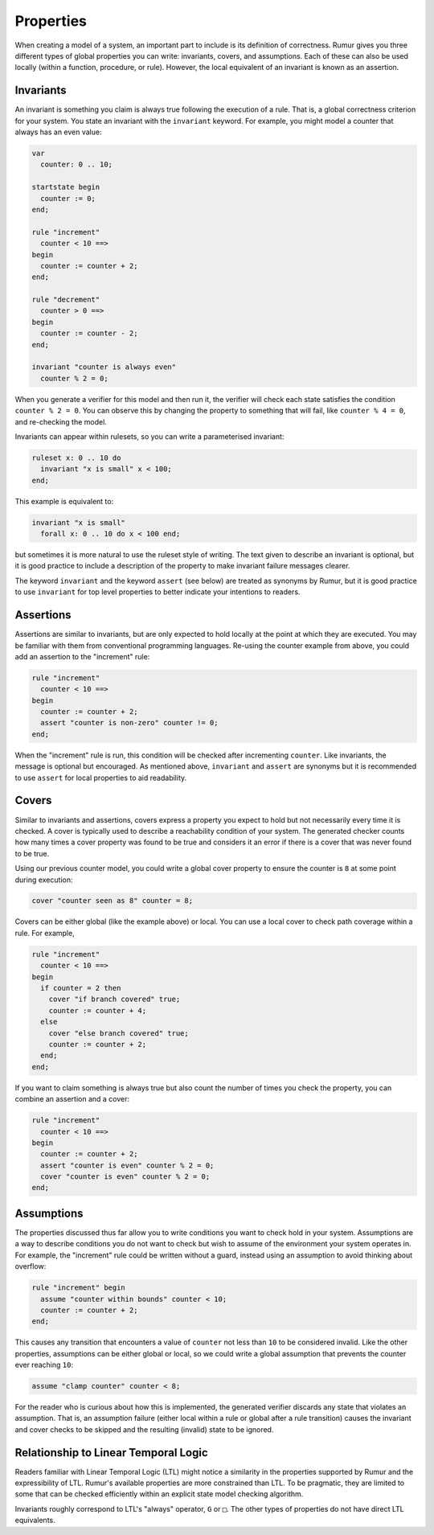 Properties
==========
When creating a model of a system, an important part to include is its
definition of correctness. Rumur gives you three different types of global
properties you can write: invariants, covers, and assumptions. Each of these can
also be used locally (within a function, procedure, or rule). However, the local
equivalent of an invariant is known as an assertion.

Invariants
----------
An invariant is something you claim is always true following the execution of a
rule. That is, a global correctness criterion for your system. You state an
invariant with the ``invariant`` keyword. For example, you might model a counter
that always has an even value:

.. code-block:: murphi

  var
    counter: 0 .. 10;

  startstate begin
    counter := 0;
  end;

  rule "increment"
    counter < 10 ==>
  begin
    counter := counter + 2;
  end;

  rule "decrement"
    counter > 0 ==>
  begin
    counter := counter - 2;
  end;

  invariant "counter is always even"
    counter % 2 = 0;

When you generate a verifier for this model and then run it, the verifier will
check each state satisfies the condition ``counter % 2 = 0``. You can observe
this by changing the property to something that will fail, like
``counter % 4 = 0``, and re-checking the model.

Invariants can appear within rulesets, so you can write a parameterised
invariant:

.. code-block:: murphi

  ruleset x: 0 .. 10 do
    invariant "x is small" x < 100;
  end;

This example is equivalent to:

.. code-block:: murphi

  invariant "x is small"
    forall x: 0 .. 10 do x < 100 end;

but sometimes it is more natural to use the ruleset style of writing. The text
given to describe an invariant is optional, but it is good practice to include
a description of the property to make invariant failure messages clearer.

The keyword ``invariant`` and the keyword ``assert`` (see below) are treated as
synonyms by Rumur, but it is good practice to use ``invariant`` for top level
properties to better indicate your intentions to readers.

Assertions
----------
Assertions are similar to invariants, but are only expected to hold locally at
the point at which they are executed. You may be familiar with them from
conventional programming languages. Re-using the counter example from above, you
could add an assertion to the "increment" rule:

.. code-block:: murphi

  rule "increment"
    counter < 10 ==>
  begin
    counter := counter + 2;
    assert "counter is non-zero" counter != 0;
  end;

When the "increment" rule is run, this condition will be checked after
incrementing ``counter``. Like invariants, the message is optional but
encouraged. As mentioned above, ``invariant`` and ``assert`` are synonyms but it
is recommended to use ``assert`` for local properties to aid readability.

Covers
------
Similar to invariants and assertions, covers express a property you expect to
hold but not necessarily every time it is checked. A cover is typically used to
describe a reachability condition of your system. The generated checker counts
how many times a cover property was found to be true and considers it an error
if there is a cover that was never found to be true.

Using our previous counter model, you could write a global cover property to
ensure the counter is ``8`` at some point during execution:

.. code-block:: murphi

  cover "counter seen as 8" counter = 8;

Covers can be either global (like the example above) or local. You can use a
local cover to check path coverage within a rule. For example,

.. code-block:: murphi

  rule "increment"
    counter < 10 ==>
  begin
    if counter = 2 then
      cover "if branch covered" true;
      counter := counter + 4;
    else
      cover "else branch covered" true;
      counter := counter + 2;
    end;
  end;

If you want to claim something is always true but also count the number of times
you check the property, you can combine an assertion and a cover:

.. code-block:: murphi

  rule "increment"
    counter < 10 ==>
  begin
    counter := counter + 2;
    assert "counter is even" counter % 2 = 0;
    cover "counter is even" counter % 2 = 0;
  end;

Assumptions
-----------
The properties discussed thus far allow you to write conditions you want to
check hold in your system. Assumptions are a way to describe conditions you do
not want to check but wish to assume of the environment your system operates in.
For example, the "increment" rule could be written without a guard, instead
using an assumption to avoid thinking about overflow:

.. code-block:: murphi

  rule "increment" begin
    assume "counter within bounds" counter < 10;
    counter := counter + 2;
  end;

This causes any transition that encounters a value of ``counter`` not less than
``10`` to be considered invalid. Like the other properties, assumptions can be
either global or local, so we could write a global assumption that prevents the
counter ever reaching ``10``:

.. code-block:: murphi

  assume "clamp counter" counter < 8;

For the reader who is curious about how this is implemented, the generated
verifier discards any state that violates an assumption. That is, an assumption
failure (either local within a rule or global after a rule transition) causes
the invariant and cover checks to be skipped and the resulting (invalid) state
to be ignored.

Relationship to Linear Temporal Logic
-------------------------------------
Readers familiar with Linear Temporal Logic (LTL) might notice a similarity in
the properties supported by Rumur and the expressibility of LTL. Rumur's
available properties are more constrained than LTL. To be pragmatic, they are
limited to some that can be checked efficiently within an explicit state model
checking algorithm.

Invariants roughly correspond to LTL's "always" operator, ``G`` or ``□``. The
other types of properties do not have direct LTL equivalents.
